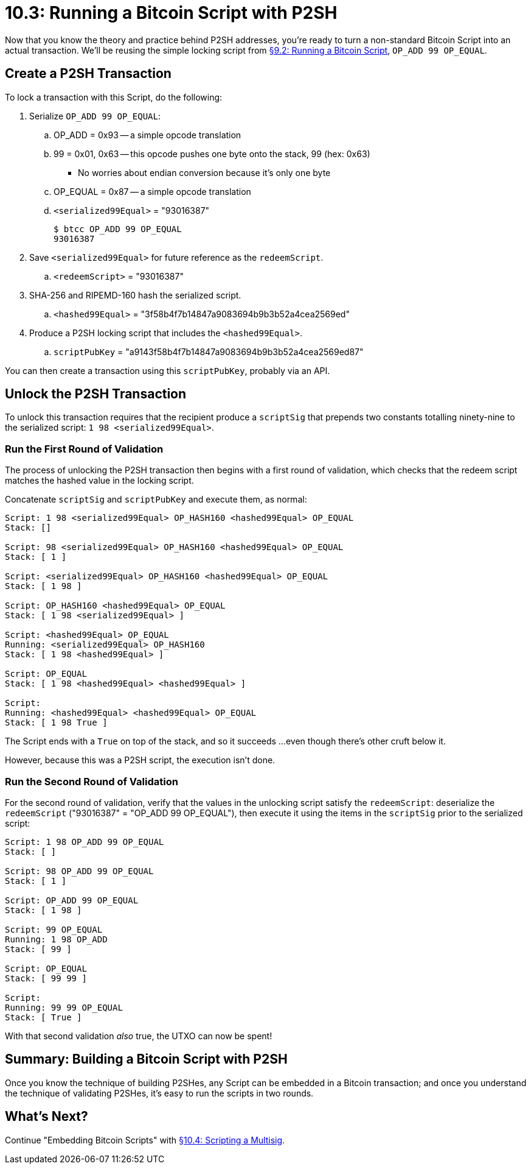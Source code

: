 = 10.3: Running a Bitcoin Script with P2SH

Now that you know the theory and practice behind P2SH addresses, you're ready to turn a non-standard Bitcoin Script into an actual transaction.
We'll be reusing the simple locking script from xref:09_2_Running_a_Bitcoin_Script.adoc[§9.2: Running a Bitcoin Script], `OP_ADD 99 OP_EQUAL`.

== Create a P2SH Transaction

To lock a transaction with this Script, do the following:

. Serialize `OP_ADD 99 OP_EQUAL`:
 .. OP_ADD = 0x93 -- a simple opcode translation
 .. 99 = 0x01, 0x63 -- this opcode pushes one byte onto the stack, 99 (hex: 0x63)
  *** No worries about endian conversion because it's only one byte
 .. OP_EQUAL = 0x87 -- a simple opcode translation
 .. `<serialized99Equal>` = "93016387"

 $ btcc OP_ADD 99 OP_EQUAL
 93016387

. Save `<serialized99Equal>` for future reference as the `redeemScript`.
 .. `<redeemScript>` = "93016387"
. SHA-256 and RIPEMD-160 hash the serialized script.
 .. `<hashed99Equal>` = "3f58b4f7b14847a9083694b9b3b52a4cea2569ed"
. Produce a P2SH locking script that includes the `<hashed99Equal>`.
 .. `scriptPubKey` = "a9143f58b4f7b14847a9083694b9b3b52a4cea2569ed87"

You can then create a transaction using this `scriptPubKey`, probably via an API.

== Unlock the P2SH Transaction

To unlock this transaction requires that the recipient produce a `scriptSig` that prepends two constants totalling ninety-nine to the serialized script: `1 98 <serialized99Equal>`.

=== Run the First Round of Validation

The process of unlocking the P2SH transaction then begins with a first round of validation, which checks that the redeem script matches the hashed value in the locking script.

Concatenate `scriptSig` and `scriptPubKey` and execute them, as normal:

----
Script: 1 98 <serialized99Equal> OP_HASH160 <hashed99Equal> OP_EQUAL
Stack: []

Script: 98 <serialized99Equal> OP_HASH160 <hashed99Equal> OP_EQUAL
Stack: [ 1 ]

Script: <serialized99Equal> OP_HASH160 <hashed99Equal> OP_EQUAL
Stack: [ 1 98 ]

Script: OP_HASH160 <hashed99Equal> OP_EQUAL
Stack: [ 1 98 <serialized99Equal> ]

Script: <hashed99Equal> OP_EQUAL
Running: <serialized99Equal> OP_HASH160
Stack: [ 1 98 <hashed99Equal> ]

Script: OP_EQUAL
Stack: [ 1 98 <hashed99Equal> <hashed99Equal> ]

Script:
Running: <hashed99Equal> <hashed99Equal> OP_EQUAL
Stack: [ 1 98 True ]
----

The Script ends with a `True` on top of the stack, and so it succeeds ...
even though there's other cruft below it.

However, because this was a P2SH script, the execution isn't done.

=== Run the Second Round of Validation

For the second round of validation, verify that the values in the unlocking script satisfy the `redeemScript`: deserialize the `redeemScript` ("93016387" = "OP_ADD 99 OP_EQUAL"), then execute it using the items in the `scriptSig` prior to the serialized script:

----
Script: 1 98 OP_ADD 99 OP_EQUAL
Stack: [ ]

Script: 98 OP_ADD 99 OP_EQUAL
Stack: [ 1 ]

Script: OP_ADD 99 OP_EQUAL
Stack: [ 1 98 ]

Script: 99 OP_EQUAL
Running: 1 98 OP_ADD
Stack: [ 99 ]

Script: OP_EQUAL
Stack: [ 99 99 ]

Script:
Running: 99 99 OP_EQUAL
Stack: [ True ]
----

With that second validation _also_ true, the UTXO can now be spent!

== Summary: Building a Bitcoin Script with P2SH

Once you know the technique of building P2SHes, any Script can be embedded in a Bitcoin transaction;
and once you understand the technique of validating P2SHes, it's easy to run the scripts in two rounds.

== What's Next?

Continue "Embedding Bitcoin Scripts" with xref:10_4_Scripting_a_Multisig.adoc[§10.4: Scripting a Multisig].
